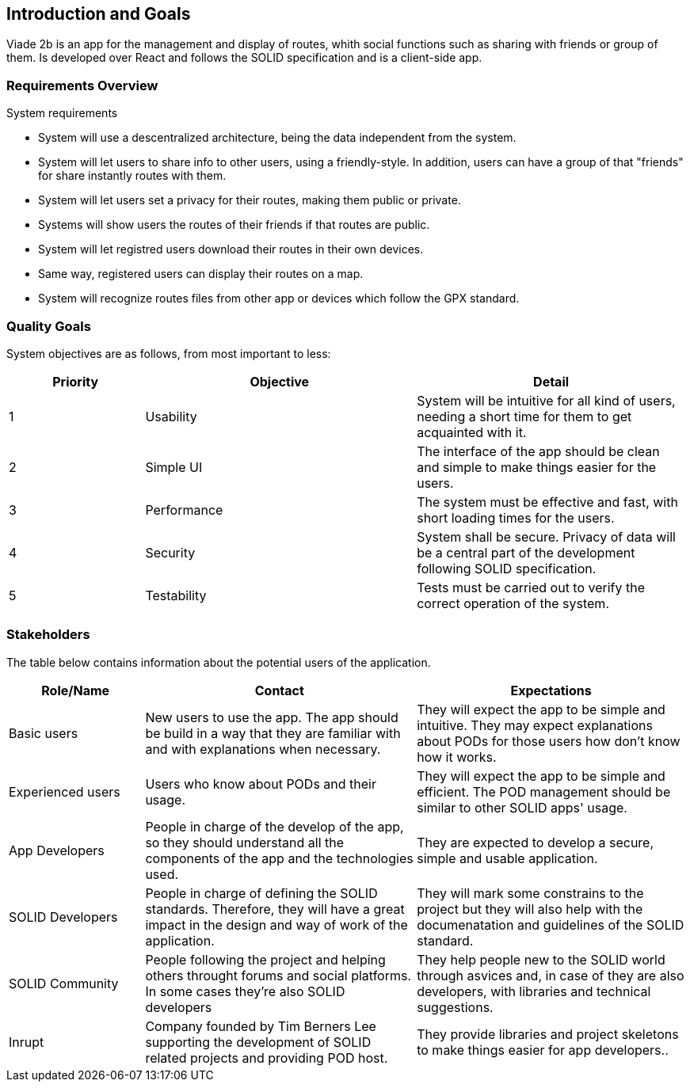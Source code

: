[[section-introduction-and-goals]]
== Introduction and Goals

Viade 2b is an app for the management and display of routes, whith social functions such as sharing with friends or group of them.
Is developed over React and follows the SOLID specification and is a client-side app.

=== Requirements Overview

.System requirements

* System will use a descentralized architecture, being the data independent from the system.

* System will let users to share info to other users, using a friendly-style. In addition, users can have a group of that "friends" for share instantly routes with them. 

* System will let users set a privacy for their routes, making them public or private.

* Systems will show users the routes of their friends if that routes are public.

* System will let registred users download their routes in their own devices.

* Same way, registered users can display their routes on a map.

* System will recognize routes files from other app or devices which follow the GPX standard.

=== Quality Goals

System objectives are as follows, from most important to less:

[options="header",cols="1,2,2"]

|===
|Priority|Objective|Detail
| 1 | Usability | System will be intuitive for all kind of users, needing a short time for them to get acquainted with it.
| 2 | Simple UI | The interface of the app should be clean and simple to make things easier for the users.
| 3 | Performance | The system must be effective and fast, with short loading times for the users.
| 4 | Security | System shall be secure. Privacy of data will be a central part of the development following SOLID specification.
| 5 | Testability | Tests must be carried out to verify the correct operation of the system.

|===

=== Stakeholders

The table below contains information about the potential users of the application.

[options="header",cols="1,2,2"]
|===
|Role/Name|Contact|Expectations
| Basic users | New users to use the app. The app should be build in a way that they are familiar with and with explanations when necessary. | They will expect the app to be simple and intuitive. They may expect explanations about PODs for those users how don't know how it works.
| Experienced users | Users who know about PODs and their usage. | They will expect the app to be simple and efficient. The POD management should be similar to other SOLID apps' usage.
| App Developers | People in charge of the develop of the app, so they should understand all the components of the app and the technologies used. | They are expected to develop a secure, simple and usable application.
| SOLID Developers | People in charge of defining the SOLID standards. Therefore, they will have a great impact in the design and way of work of the application. | They will mark some constrains to the project but they will also help with the documenatation and guidelines of the SOLID standard.
| SOLID Community | People following the project and helping others throught forums and social platforms. In some cases they're also SOLID developers | They help people new to the SOLID world through asvices and, in case of they are also developers, with libraries and technical suggestions.
| Inrupt | Company founded by Tim Berners Lee supporting the development of SOLID related projects and providing POD host. | They provide libraries and project skeletons to make things easier for app developers..
|===

